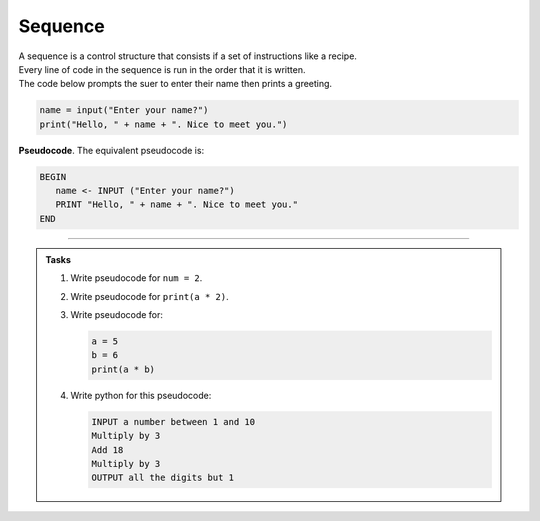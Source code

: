 ==========================
Sequence
==========================

| A sequence is a control structure that consists if a set of instructions like a recipe.
| Every line of code in the sequence is run in the order that it is written.

| The code below prompts the suer to enter their name then prints a greeting.

.. code-block:: python

   name = input("Enter your name?")
   print("Hello, " + name + ". Nice to meet you.")

| **Pseudocode**. The equivalent pseudocode is:

.. code-block::

   BEGIN
      name <- INPUT ("Enter your name?")
      PRINT "Hello, " + name + ". Nice to meet you."
   END

----

.. admonition:: Tasks

   #. Write pseudocode for ``num = 2``.
   #. Write pseudocode for ``print(a * 2)``.
   #. Write pseudocode for:

      .. code-block:: python

         a = 5
         b = 6
         print(a * b)

   #. Write python for this pseudocode:

      .. code-block:: 
            
         INPUT a number between 1 and 10
         Multiply by 3 
         Add 18
         Multiply by 3
         OUTPUT all the digits but 1
